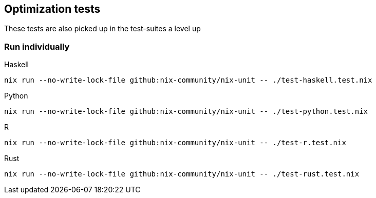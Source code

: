 == Optimization tests

These tests are also picked up in the test-suites a level up

=== Run individually

Haskell::
[source,shell]
----
nix run --no-write-lock-file github:nix-community/nix-unit -- ./test-haskell.test.nix
----

Python::
[source,shell]
----
nix run --no-write-lock-file github:nix-community/nix-unit -- ./test-python.test.nix
----

R::
[source,shell]
----
nix run --no-write-lock-file github:nix-community/nix-unit -- ./test-r.test.nix
----

Rust::
[source,shell]
----
nix run --no-write-lock-file github:nix-community/nix-unit -- ./test-rust.test.nix
----